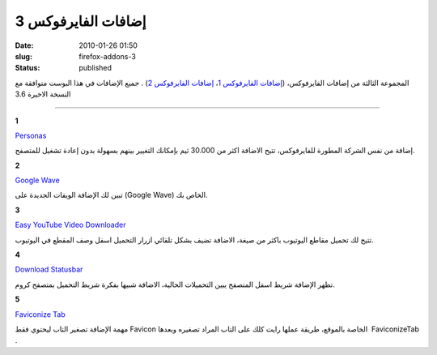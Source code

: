 إضافات الفايرفوكس 3
###################
:date: 2010-01-26 01:50
:slug: firefox-addons-3
:status: published

|image1|

المجموعة الثالثة من إضافات الفايرفوكس، (`إضافات الفايرفوكس
1 <http://blog.kalua.im/89/firefox-add-1/>`__\ ، `إضافات الفايرفوكس
2 <http://blog.kalua.im/110/firefox-addons-2/>`__) . جميع الإضافات في
هذا البوست متوافقة مع النسخة الاخيرة 3.6

----

**1**

|image2|

`Personas <https://addons.mozilla.org/en-US/firefox/addon/10900>`__

إضافة من نفس الشركة المطورة للفايرفوكس، تتيح الاضافة اكثر من 30.000 ثيم
بإمكانك التغيير بينهم بسهولة بدون إعادة تشغيل للمتصفح.


**2**

|image3|

`Google Wave <https://addons.mozilla.org/en-US/firefox/addon/14973>`__

تبين لك الإضافة الويفات الجديدة على (Google Wave) الخاص بك.


**3**

|image4|

`Easy YouTube Video
Downloader <https://addons.mozilla.org/en-US/firefox/addon/10137>`__

تتيح لك تحميل مقاطع اليوتيوب باكثر من صيغة، الاضافة تضيف بشكل تلقائي
ازرار التحميل اسفل وصف المقطع في اليوتيوب.


**4**

|image5|

`Download
Statusbar <https://addons.mozilla.org/en-US/firefox/addon/26>`__

تظهر الإضافة شريط اسفل المتصفح يبين التحميلات الحالية، الاضافة شبيها
بفكرة شريط التحميل بمتصفح كروم.


**5**

|image6|

`Faviconize Tab <https://addons.mozilla.org/en-US/firefox/addon/3780>`__

مهمة الإضافة تصغير التاب ليحتوي فقط Favicon الخاصة بالموقع، طريقة عملها
رايت كلك على التاب المراد تصغيره وبعدها  FaviconizeTab .


.. |image1| image:: {filename}/uploads/2010/firefox-addons-3/firefox-add-3.jpg
.. |image2| image:: {filename}/uploads/2010/firefox-addons-3/Personas.png
.. |image3| image:: {filename}/uploads/2010/firefox-addons-3/GoogleWave.png
.. |image4| image:: {filename}/uploads/2010/firefox-addons-3/EasyYouTubeVideoDownloader.png
.. |image5| image:: {filename}/uploads/2010/firefox-addons-3/DownloadStatusbar.png
.. |image6| image:: {filename}/uploads/2010/firefox-addons-3/FaviconizeTab.png
